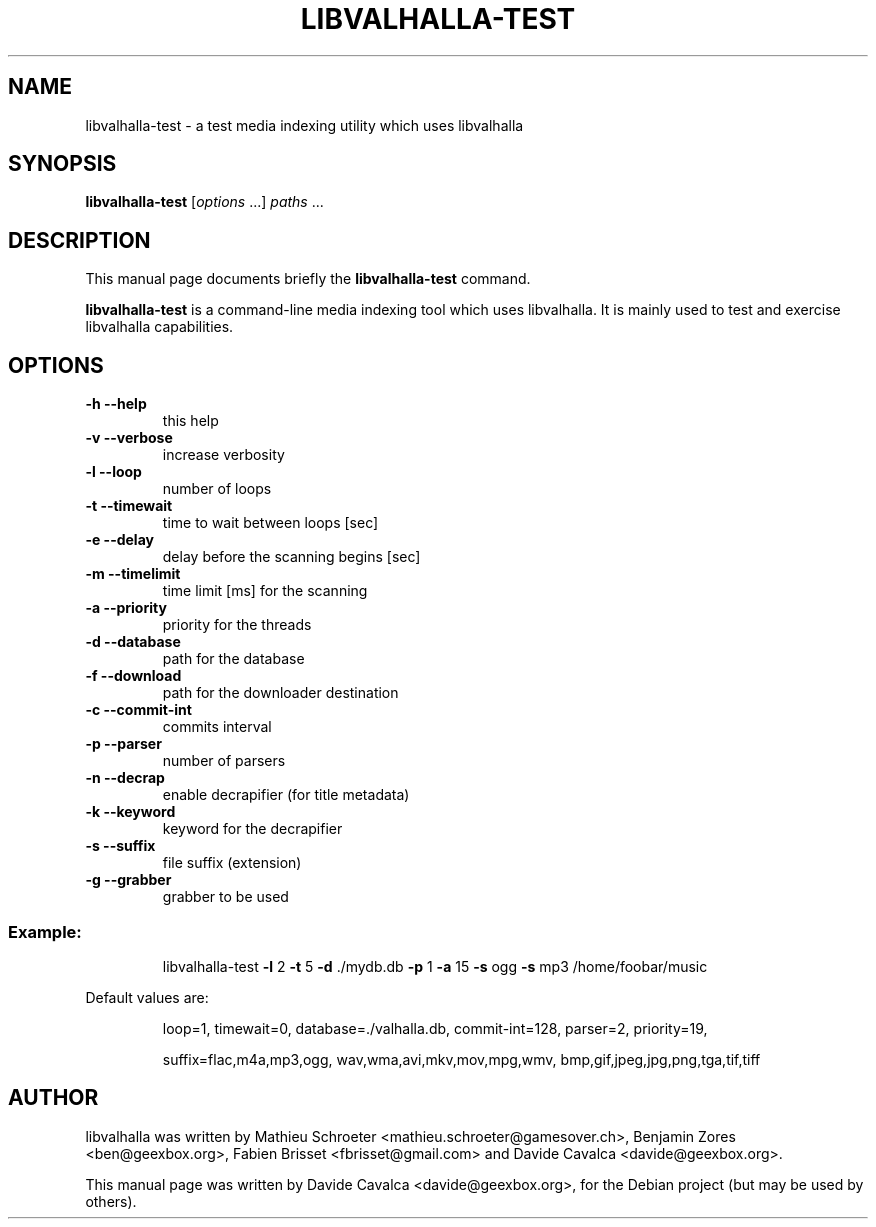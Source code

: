 .\"                                      Hey, EMACS: -*- nroff -*-
.\" First parameter, NAME, should be all caps
.\" Second parameter, SECTION, should be 1-8, maybe w/ subsection
.\" other parameters are allowed: see man(7), man(1)
.TH LIBVALHALLA-TEST "1" "10/12/2009"
.\" Please adjust this date whenever revising the manpage.
.\"
.\" Some roff macros, for reference:
.\" .nh        disable hyphenation
.\" .hy        enable hyphenation
.\" .ad l      left justify
.\" .ad b      justify to both left and right margins
.\" .nf        disable filling
.\" .fi        enable filling
.\" .br        insert line break
.\" .sp <n>    insert n+1 empty lines
.\" for manpage-specific macros, see man(7)
.SH NAME
libvalhalla-test \- a test media indexing utility which uses libvalhalla
.SH SYNOPSIS
.B libvalhalla-test
[\fIoptions \fR...] \fIpaths \fR...
.SH DESCRIPTION
This manual page documents briefly the \fBlibvalhalla-test\fP command.
.PP
\fBlibvalhalla-test\fP is a command-line media indexing tool which uses 
libvalhalla. It is mainly used to test and exercise libvalhalla capabilities.
.SH OPTIONS
.TP
\fB\-h\fR \fB\-\-help\fR
this help
.TP
\fB\-v\fR \fB\-\-verbose\fR
increase verbosity
.TP
\fB\-l\fR \fB\-\-loop\fR
number of loops
.TP
\fB\-t\fR \fB\-\-timewait\fR
time to wait between loops [sec]
.TP
\fB\-e\fR \fB\-\-delay\fR
delay before the scanning begins [sec]
.TP
\fB\-m\fR \fB\-\-timelimit\fR
time limit [ms] for the scanning
.TP
\fB\-a\fR \fB\-\-priority\fR
priority for the threads
.TP
\fB\-d\fR \fB\-\-database\fR
path for the database
.TP
\fB\-f\fR \fB\-\-download\fR
path for the downloader destination
.TP
\fB\-c\fR \fB\-\-commit\-int\fR
commits interval
.TP
\fB\-p\fR \fB\-\-parser\fR
number of parsers
.TP
\fB\-n\fR \fB\-\-decrap\fR
enable decrapifier (for title metadata)
.TP
\fB\-k\fR \fB\-\-keyword\fR
keyword for the decrapifier
.TP
\fB\-s\fR \fB\-\-suffix\fR
file suffix (extension)
.TP
\fB\-g\fR \fB\-\-grabber\fR
grabber to be used
.SS "Example:"
.IP
libvalhalla\-test \fB\-l\fR 2 \fB\-t\fR 5 \fB\-d\fR ./mydb.db \fB\-p\fR 1 \fB\-a\fR 15 \fB\-s\fR ogg \fB\-s\fR mp3 /home/foobar/music
.PP
Default values are:
.IP
loop=1, timewait=0, database=./valhalla.db, commit\-int=128, parser=2, priority=19,
.IP
suffix=flac,m4a,mp3,ogg, wav,wma,avi,mkv,mov,mpg,wmv, bmp,gif,jpeg,jpg,png,tga,tif,tiff
.SH AUTHOR
libvalhalla was written by Mathieu Schroeter <mathieu.schroeter@gamesover.ch>,
Benjamin Zores <ben@geexbox.org>, Fabien Brisset <fbrisset@gmail.com> and
Davide Cavalca <davide@geexbox.org>.
.PP
This manual page was written by Davide Cavalca <davide@geexbox.org>,
for the Debian project (but may be used by others).
